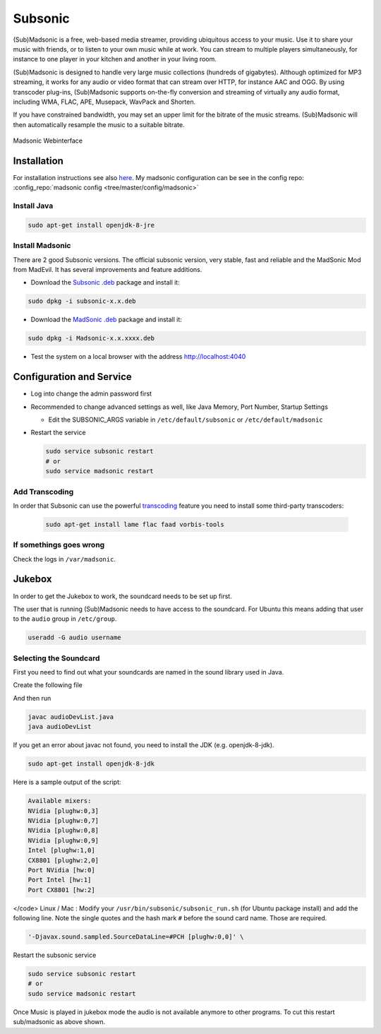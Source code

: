 ========
Subsonic
========

.. comments .. contents:: :local:

(Sub)Madsonic is a free, web-based media streamer, providing ubiquitous access to your music. Use it to share your music with friends, or to listen to your own music while at work. You can stream to multiple players simultaneously, for instance to one player in your kitchen and another in your living room.

(Sub)Madsonic is designed to handle very large music collections (hundreds of gigabytes). Although optimized for MP3 streaming, it works for any audio or video format that can stream over HTTP, for instance AAC and OGG. By using transcoder plug-ins, (Sub)Madsonic supports on-the-fly conversion and streaming of virtually any audio format, including WMA, FLAC, APE, Musepack, WavPack and Shorten.

If you have constrained bandwidth, you may set an upper limit for the bitrate of the music streams. (Sub)Madsonic will then automatically resample the music to a suitable bitrate.

.. figure:: img/madsonic.png
   :align: center
   :alt: Madsonic
   :width: 700px

   Madsonic Webinterface

Installation
============

For installation instructions see also `here <https://beta.madsonic.org/pages/help.jsp>`_. My madsonic configuration can be see in the config repo: :config_repo:`madsonic config <tree/master/config/madsonic>`

Install Java
------------

.. code-block:: bash

   sudo apt-get install openjdk-8-jre

Install Madsonic
----------------

There are 2 good Subsonic versions. The official subsonic version, very stable, fast and reliable and the MadSonic Mod from MadEvil. It has several improvements and feature additions.

* Download the `Subsonic .deb <http://www.subsonic.org/pages/download.jsp>`_ package and install it:

.. code-block:: bash

   sudo dpkg -i subsonic-x.x.deb

* Download the `MadSonic .deb <http://beta.madsonic.org/pages/download.jsp>`_ package and install it:

.. code-block:: bash

   sudo dpkg -i Madsonic-x.x.xxxx.deb

* Test the system on a local browser with the address http://localhost:4040

Configuration and Service
=========================

* Log into change the admin password first
* Recommended to change advanced settings as well, like Java Memory, Port Number, Startup Settings

  * Edit the SUBSONIC_ARGS variable in ``/etc/default/subsonic`` or ``/etc/default/madsonic``

* Restart the service

  .. code-block:: bash

     sudo service subsonic restart
     # or
     sudo service madsonic restart

Add Transcoding
---------------

In order that Subsonic can use the powerful `transcoding <https://beta.madsonic.org/pages/transcoding.jsp>`_ feature you need to install some third-party transcoders:

  .. code-block:: bash

   sudo apt-get install lame flac faad vorbis-tools

If somethings goes wrong
------------------------

Check the logs in ``/var/madsonic``.

Jukebox
=======

In order to get the Jukebox to work, the soundcard needs to be set up first.

The user that is running (Sub)Madsonic needs to have access to the soundcard. For Ubuntu this means adding that user to the ``audio`` group in ``/etc/group``.

.. code-block:: bash

   useradd -G audio username

Selecting the Soundcard
-----------------------

First you need to find out what your soundcards are named in the sound library used in Java.

Create the following file

.. code-block:: java
   :caption: audioDevList.java
   :linenos:

   import java.io.*;
   import javax.sound.sampled.*;

   public class audioDevList{
     public static void main(String args[]){

       // Get and display a list of available mixers.

       Mixer.Info[] mixerInfo = AudioSystem.getMixerInfo();
       System.out.println("Available mixers:");
       for(int cnt = 0; cnt < mixerInfo.length;cnt++){
         System.out.println(mixerInfo[cnt].getName());
       }
     }
   }

And then run

.. code-block:: bash

   javac audioDevList.java
   java audioDevList

If you get an error about javac not found, you need to install the JDK (e.g. openjdk-8-jdk).

.. code-block:: bash

   sudo apt-get install openjdk-8-jdk

Here is a sample output of the script:

.. code-block::

   Available mixers:
   NVidia [plughw:0,3]
   NVidia [plughw:0,7]
   NVidia [plughw:0,8]
   NVidia [plughw:0,9]
   Intel [plughw:1,0]
   CX8801 [plughw:2,0]
   Port NVidia [hw:0]
   Port Intel [hw:1]
   Port CX8801 [hw:2]

</code>
Linux / Mac : Modify your ``/usr/bin/subsonic/subsonic_run.sh`` (for Ubuntu package install) and add the following line. Note the single quotes and the hash mark ``#`` before the sound card name. Those are required.

.. code-block:: bash

   '-Djavax.sound.sampled.SourceDataLine=#PCH [plughw:0,0]' \

Restart the subsonic service

.. code-block:: bash

     sudo service subsonic restart
     # or
     sudo service madsonic restart

Once Music is played in jukebox mode the audio is not available anymore to other programs. To cut this restart sub/madsonic as above shown.
